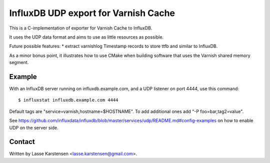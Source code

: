 InfluxDB UDP export for Varnish Cache
=====================================

This is a C-implementation of exporter for Varnish Cache to InfluxDB.

It uses the UDP data format and aims to use as little resources as possible.

Future possible features:
* extract varnishlog Timestamp records to store ttfb and similar to InfluxDB.

As a minor bonus point, it illustrates how to use CMake when building software
that uses the Varnish shared memory segment.

Example
-------

With an InfluxDB server running on influxdb.example.com, and a UDP listener on
port 4444, use this command:

::

    $ influxstat influxdb.example.com 4444


Default tags are "service=varnish,hostname=$HOSTNAME". To add additional ones
add "-P foo=bar,tag2=value".

See https://github.com/influxdata/influxdb/blob/master/services/udp/README.md#config-examples
on how to enable UDP on the server side.


Contact
-------

Written by Lasse Karstensen <lasse.karstensen@gmail.com>.
